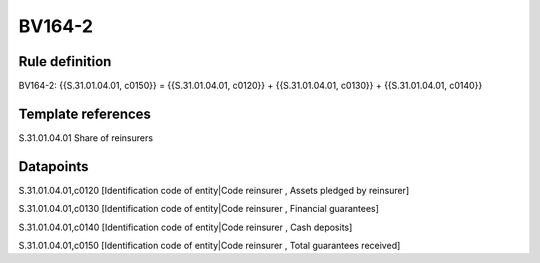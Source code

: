 =======
BV164-2
=======

Rule definition
---------------

BV164-2: {{S.31.01.04.01, c0150}} = {{S.31.01.04.01, c0120}} + {{S.31.01.04.01, c0130}} + {{S.31.01.04.01, c0140}}


Template references
-------------------

S.31.01.04.01 Share of reinsurers


Datapoints
----------

S.31.01.04.01,c0120 [Identification code of entity|Code reinsurer , Assets pledged by reinsurer]

S.31.01.04.01,c0130 [Identification code of entity|Code reinsurer , Financial guarantees]

S.31.01.04.01,c0140 [Identification code of entity|Code reinsurer , Cash deposits]

S.31.01.04.01,c0150 [Identification code of entity|Code reinsurer , Total guarantees received]



